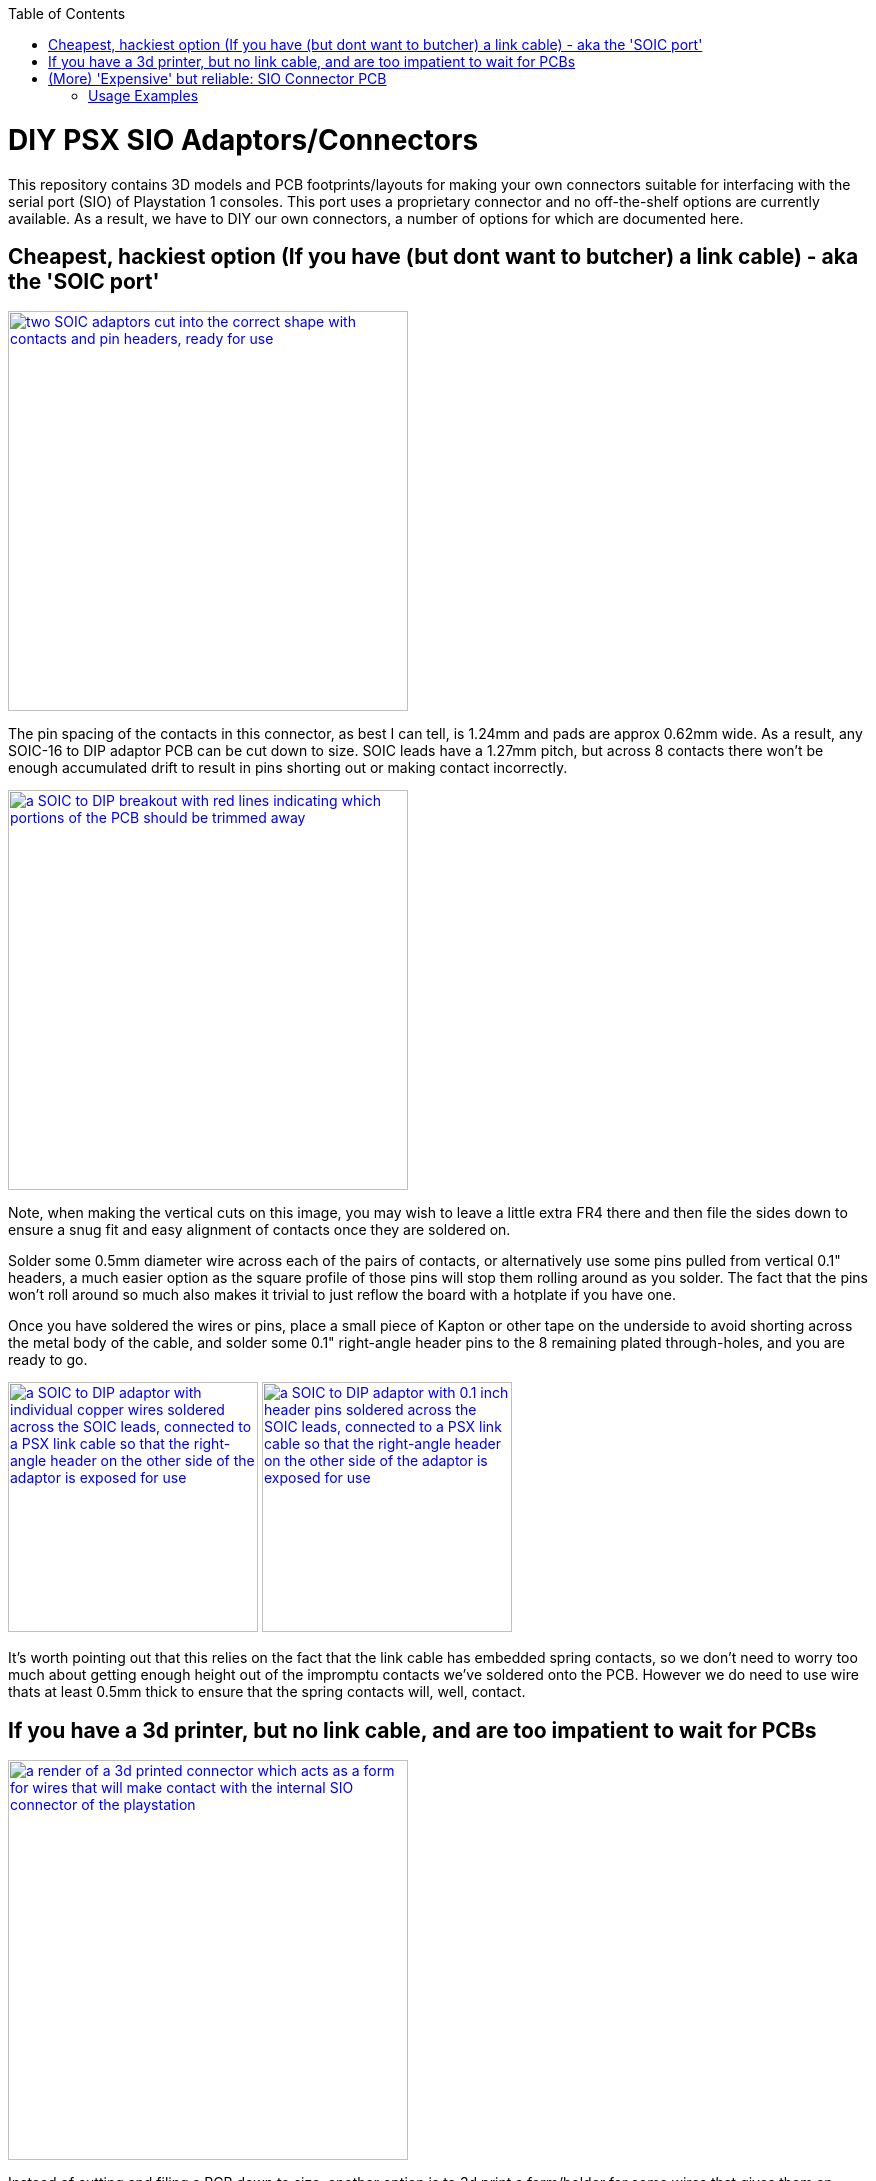 :toc:
:toclevels: 2

[discrete]
= DIY PSX SIO Adaptors/Connectors

This repository contains 3D models and PCB footprints/layouts for making your own connectors suitable for interfacing with the serial port (SIO) of Playstation 1 consoles. This port uses a proprietary connector and no off-the-shelf options are currently available. As a result, we have to DIY our own connectors, a number of options for which are documented here.

== Cheapest, hackiest option (If you have (but dont want to butcher) a link cable) - aka the 'SOIC port'

image::img/20250620_124839.jpg[alt="two SOIC adaptors cut into the correct shape with contacts and pin headers, ready for use",width=400, link=https://github.com/stephenwhittle/psx_sio_connectors/blob/main/img/20250620_124839.jpg]

The pin spacing of the contacts in this connector, as best I can tell, is 1.24mm and pads are approx 0.62mm wide. 
As a result, any SOIC-16 to DIP adaptor PCB can be cut down to size. SOIC leads have a 1.27mm pitch, but across 8 contacts there won't be enough accumulated drift to result in pins shorting out or making contact incorrectly.

image::img/20250620_131232.jpg[alt="a SOIC to DIP breakout with red lines indicating which portions of the PCB should be trimmed away", width=400, link=https://github.com/stephenwhittle/psx_sio_connectors/blob/main/img/20250620_131232.jpg]

Note, when making the vertical cuts on this image, you may wish to leave a little extra FR4 there and then file the sides down to ensure a snug fit and easy alignment of contacts once they are soldered on.

Solder some 0.5mm diameter wire across each of the pairs of contacts, or alternatively use some pins pulled from vertical 0.1" headers, a much easier option as the square profile of those pins will stop them rolling around as you solder. The fact that the pins won't roll around so much also makes it trivial to just reflow the board with  a hotplate if you have one.

Once you have soldered the wires or pins, place a small piece of Kapton or other tape on the underside to avoid shorting across the metal body of the cable, and solder some 0.1" right-angle header pins to the 8 remaining plated through-holes, and you are ready to go.

image:img/20250620_133311.jpg[alt="a SOIC to DIP adaptor with individual copper wires soldered across the SOIC leads, connected to a PSX link cable so that the right-angle header on the other side of the adaptor is exposed for use", height=250, float=left, link=https://github.com/stephenwhittle/psx_sio_connectors/blob/main/img/20250620_133311.jpg]
image:img/20250620_133352.jpg[alt="a SOIC to DIP adaptor with 0.1 inch header pins soldered across the SOIC leads, connected to a PSX link cable so that the right-angle header on the other side of the adaptor is exposed for use", height=250, float="right",link=https://github.com/stephenwhittle/psx_sio_connectors/blob/main/img/20250620_133352.jpg]

It's worth pointing out that this relies on the fact that the link cable has embedded spring contacts, so we don't need to worry too much about getting enough height out of the impromptu contacts we've soldered onto the PCB. However we do need to use wire thats at least 0.5mm thick to ensure that the spring contacts will, well, contact.

== If you have a 3d printer, but no link cable, and are too impatient to wait for PCBs

image:img/stl_render.png[alt="a render of a 3d printed connector which acts as a form for wires that will make contact with the internal SIO connector of the playstation", width=400,link=https://github.com/stephenwhittle/psx_sio_connectors/blob/main/img/stl_render.png]

Instead of cutting and filing a PCB down to size, another option is to 3d print a form/holder for some wires that gives them an appropriate profile to reach the contacts inside the internal SIO connector on the console itself. This repository contains an OpenSCAD script and STL file for such a form, suitable for printing on an FDM printer (will probably work on DLP/resin printers as well, but I haven't tested those).

This connector is based on the work done over at https://github.com/hornc/psx-serial-expts .

The original design was intended for use by connecting to the end of an intact link cable in the same fashion as the 'SOIC port' presented above. I have modified it in the following ways so that it can connect into the console directly instead:

* Tweaks to better accommodate 0.4mm wire being used for the contacts
* The addition of a protoboard mounting plate at the back of the connector
* The addition of a ridge internally which guides the wire so that it bends appropriately to make contact with the SIO port's internal contacts

Once the connector is printed, run 0.4mm copper wire through the channels as indicated in this picture, and then solder that to a perfboard with 0.1" header, ready for connection to your USB<->serial adaptor. I used PU-coated copper wire, hence having to tin the front portion of each wire to burn that insulation off. 

image:img/20250620_124911.jpg[alt="a 3d printed piece of plastic with a number of copper wires inserted into it which form electrical contacts. The plastic is screwed onto a 20x80mm protoboard, and the copper wires are threaded into the protoboard and soldered onto 0.1 inch pin headers", width=400,link=https://github.com/stephenwhittle/psx_sio_connectors/blob/main/img/20250620_124911.jpg]

The mounting plate and screw holes are appropriately spaced for connection to the standard 20x80mm protoboards commonly found on Aliexpress, which you could cut down to size. You could make a more compact version of this design by only breaking out the TXD/RXD/GND signals to pin headers, too.

image:img/20250620_150013.jpg[alt="The printed connector and attached protoboard, connected to a Playstation with three jumper leads running off of it", width=400, link=https://github.com/stephenwhittle/psx_sio_connectors/blob/main/img/20250620_150013.jpg]

== (More) 'Expensive' but reliable: SIO Connector PCB

image:img/footprint.png[alt="footprint of the connector with dimensions for pads", float=left, height=310, link=https://github.com/stephenwhittle/psx_sio_connectors/blob/main/img/footprint.png]
image:protoboard/board.png[alt="Screenshot from Diptrace showing the adaptor PCB", float=right, width=350, link=https://github.com/stephenwhittle/psx_sio_connectors/blob/main/protoboard/board.png]

Based on the 'SOIC port', this repository also contains the design files and gerbers for a footprint and connector PCB that can directly plug into the SIO port. 

The board can be ordered from JLCPCB for about $8 for 5 boards, even if panelled 3x3 to a board so you get plenty of adaptors to experiment with:

image:img/20250620_131156.jpg[alt="PCBs in a 3x3 panel, separated by v-scores that have not been snapped apart yet", width=400, link=https://github.com/stephenwhittle/psx_sio_connectors/blob/main/img/20250620_131156.jpg]

In order to use the footprint, wire must be soldered to the contacts, with the total combined height of board and wires needing to be about 2.5-2.6mm. The internal connector in the Playstation has plastic ridges on either side of each contact, so the wire used should be no more than 0.6mm wide. However, when adding 0.6mm to a standard 1.6mm PCB, the combined height is only 2.2mm meaning that your wires will not contact the internal connector correctly. 

For this reason, if you are using 1.6mm PCBs, you will need to double your wire up on itself like the following image:

image:img/20250620_171634.jpg[alt="a piece of PU coated copper wire doubled up on itself with a very tight bend",width=400, link=https://github.com/stephenwhittle/psx_sio_connectors/blob/main/img/20250620_171634.jpg]

Solder these wires together to form a single 0.5mm x 1mm piece: 

image:img/20250620_172101.jpg[alt="the same wire with solder covering the two strands, holding them together",width=400, link=https://github.com/stephenwhittle/psx_sio_connectors/blob/main/img/20250620_172101.jpg]


Then solder that to the pcb so that the long edge is perpendicular to the board.

With your wires firmly attached to the breakout, measure the thickness across the tallest portion of your wire contacts, and file the wires down until you have a height of approximately 2.6mm or slightly less.

image:img/20250620_172402.jpg[alt="a piece of PU coated copper wire doubled up on itself with a very tight bend",width=400, link=https://github.com/stephenwhittle/psx_sio_connectors/blob/main/img/20250620_172402.jpg]

=== Usage Examples

The PCB breaks the 8 contacts from the SIO port out to the row of 0.1" headers closest to the console. You can solder header pins to that row and directly connect a USB<->serial cable, or use some additional wires to relocate the header pins elsewhere on the mini-protoboard:

image:img/20250620_124939.jpg[alt="a circuit board showing three wires soldered to contacts on the board and some copper wire between those contacts and pin headers", float=left, height=300, link=https://github.com/stephenwhittle/psx_sio_connectors/blob/main/img/20250620_124939.jpg]
image:img/20250620_165220.jpg[alt="the circuit board connected to the SIO port of a playstation with three Dupont leads connected to pin headers", float=right, height=300, link=https://github.com/stephenwhittle/psx_sio_connectors/blob/main/img/20250620_165220.jpg]


The protoboard area contains pads at 1.27mm intervals, suitable for the placement of a microcontroller or other interface chip in either DIP, or SOIC packages, if you want to build a standalone adaptor that plugs directly into a USB port with bare wires.
The protoboard footprint's pad design is a recreation of the pattern found in https://github.com/electroniceel/protoboard .

Pictured here is a WCH CH343G connected to the protoboard with a USB cable attached:

image:img/20250620_125129.jpg[alt="a circuit board showing some wires soldered to contacts and a USB cable connected to header pins",float=left, height=300, link=https://github.com/stephenwhittle/psx_sio_connectors/blob/main/img/20250620_125129.jpg]
image:img/20250620_125151.jpg[alt="the opposite side of the circuit board showing an IC with copper wire connected to the pins",float=right, height=300, link=https://github.com/stephenwhittle/psx_sio_connectors/blob/main/img/20250620_125151.jpg]

image:img/20250620_125030.jpg[alt="the adaptor PCB with CH343G IC connected to the serial port of the console", width=600, link=https://github.com/stephenwhittle/psx_sio_connectors/blob/main/img/20250620_125030.jpg]
